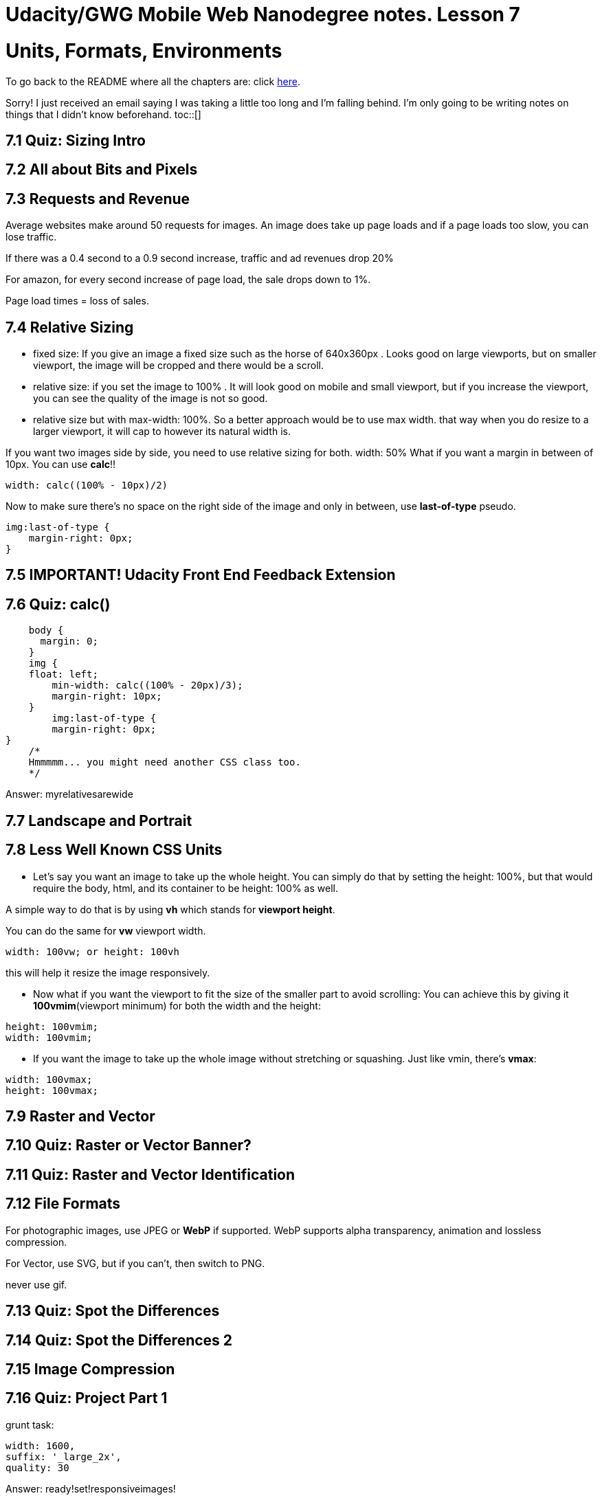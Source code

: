 :library: Asciidoctor
:toc:
:toc-placement!:


= Udacity/GWG Mobile Web Nanodegree notes. Lesson 7

= Units, Formats, Environments

To go back to the README where all the chapters are: click link:README.asciidoc[here].

Sorry! I just received an email saying I was taking a little too long and I'm falling behind. 
I'm only going to be writing notes on things that I didn't know beforehand. 
toc::[]

== 7.1 Quiz: Sizing Intro 
== 7.2 All about Bits and Pixels 
== 7.3 Requests and Revenue 

Average websites make around 50 requests for images. 
An image does take up page loads and if a page loads too slow, you can lose traffic. 

If there was a 0.4 second to a 0.9 second increase, traffic and ad revenues drop 20%

For amazon, for every second increase of page load, the sale drops down to 1%. 

Page load times = loss of sales. 

== 7.4 Relative Sizing 

* fixed size: If you give an image a fixed size such as the horse of 640x360px . Looks good on large viewports, 
but on smaller viewport, the image will be cropped and there would be a scroll. 

* relative size: if you set the image to 100% . It will look good on mobile and small 
viewport, but if you increase the viewport, you can see the quality of the image is not 
so good. 

* relative size but with max-width: 100%. So a better approach would be to use max width. 
that way when you do resize to a larger viewport, it will cap to however its natural 
width is. 

If you want two images side by side, you need to use relative sizing for both. width: 50%
What if you want a margin in between of 10px. You can use *calc*!!

----
width: calc((100% - 10px)/2)
----

Now to make sure there's no space on the right side of the image and only in between, 
use *last-of-type* pseudo. 

----
img:last-of-type {
    margin-right: 0px;
}
----


== 7.5 IMPORTANT! Udacity Front End Feedback Extension 
== 7.6 Quiz: calc() 

----


    body {
      margin: 0;
    }
    img {
    float: left;
	min-width: calc((100% - 20px)/3);
	margin-right: 10px;
    }
	img:last-of-type {
	margin-right: 0px;
}
    /*
    Hmmmmm... you might need another CSS class too.
    */
  
----

====
Answer: myrelativesarewide
====


== 7.7 Landscape and Portrait 
== 7.8 Less Well Known CSS Units 

* Let's say you want an image to take up the whole height. 
You can simply do that by setting the height: 100%, but that 
would require the body, html, and its container to be height: 100% 
as well. 

A simple way to do that is by using *vh* which 
stands for *viewport height*. 

You can do the same for *vw*  viewport width. 

`width: 100vw;
or
height: 100vh`

this will help it resize the image responsively.


* Now what if you want the viewport to fit the size 
of the smaller part to avoid scrolling: 
You can achieve this by giving it *100vmim*(viewport minimum)
 for both 
the width and the height: 

----
height: 100vmim;
width: 100vmim;
----

* If you want the image to take up the whole image 
without stretching or squashing. Just like vmin, 
there's *vmax*:

----
width: 100vmax;
height: 100vmax;
----

== 7.9 Raster and Vector 
== 7.10 Quiz: Raster or Vector Banner?
== 7.11 Quiz: Raster and Vector Identification 
== 7.12 File Formats 

For photographic images, use JPEG or *WebP* if 
supported. WebP supports alpha transparency, 
animation and lossless compression. 

For Vector, use SVG, but if you can't, then switch to PNG. 

never use gif. 

== 7.13 Quiz: Spot the Differences 
== 7.14 Quiz: Spot the Differences 2 
== 7.15 Image Compression 
== 7.16 Quiz: Project Part 1

grunt task:
----
width: 1600,
suffix: '_large_2x',
quality: 30
----

Answer: ready!set!responsiveimages!

== 7.17 Lesson Summary 